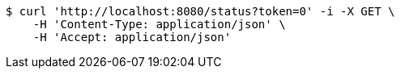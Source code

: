 [source,bash]
----
$ curl 'http://localhost:8080/status?token=0' -i -X GET \
    -H 'Content-Type: application/json' \
    -H 'Accept: application/json'
----